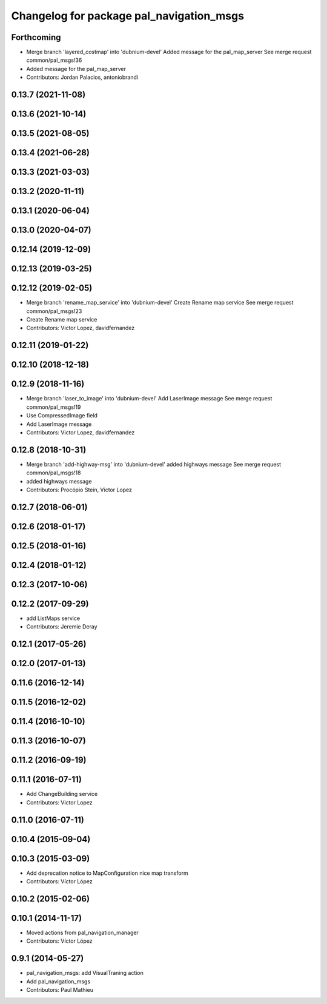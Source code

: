 ^^^^^^^^^^^^^^^^^^^^^^^^^^^^^^^^^^^^^^^^^
Changelog for package pal_navigation_msgs
^^^^^^^^^^^^^^^^^^^^^^^^^^^^^^^^^^^^^^^^^

Forthcoming
-----------
* Merge branch 'layered_costmap' into 'dubnium-devel'
  Added message for the pal_map_server
  See merge request common/pal_msgs!36
* Added message for the pal_map_server
* Contributors: Jordan Palacios, antoniobrandi

0.13.7 (2021-11-08)
-------------------

0.13.6 (2021-10-14)
-------------------

0.13.5 (2021-08-05)
-------------------

0.13.4 (2021-06-28)
-------------------

0.13.3 (2021-03-03)
-------------------

0.13.2 (2020-11-11)
-------------------

0.13.1 (2020-06-04)
-------------------

0.13.0 (2020-04-07)
-------------------

0.12.14 (2019-12-09)
--------------------

0.12.13 (2019-03-25)
--------------------

0.12.12 (2019-02-05)
--------------------
* Merge branch 'rename_map_service' into 'dubnium-devel'
  Create Rename map service
  See merge request common/pal_msgs!23
* Create Rename map service
* Contributors: Victor Lopez, davidfernandez

0.12.11 (2019-01-22)
--------------------

0.12.10 (2018-12-18)
--------------------

0.12.9 (2018-11-16)
-------------------
* Merge branch 'laser_to_image' into 'dubnium-devel'
  Add LaserImage message
  See merge request common/pal_msgs!19
* Use CompressedImage field
* Add LaserImage message
* Contributors: Victor Lopez, davidfernandez

0.12.8 (2018-10-31)
-------------------
* Merge branch 'add-highway-msg' into 'dubnium-devel'
  added highways message
  See merge request common/pal_msgs!18
* added highways message
* Contributors: Procópio Stein, Victor Lopez

0.12.7 (2018-06-01)
-------------------

0.12.6 (2018-01-17)
-------------------

0.12.5 (2018-01-16)
-------------------

0.12.4 (2018-01-12)
-------------------

0.12.3 (2017-10-06)
-------------------

0.12.2 (2017-09-29)
-------------------
* add ListMaps service
* Contributors: Jeremie Deray

0.12.1 (2017-05-26)
-------------------

0.12.0 (2017-01-13)
-------------------

0.11.6 (2016-12-14)
-------------------

0.11.5 (2016-12-02)
-------------------

0.11.4 (2016-10-10)
-------------------

0.11.3 (2016-10-07)
-------------------

0.11.2 (2016-09-19)
-------------------

0.11.1 (2016-07-11)
-------------------
* Add ChangeBuilding service
* Contributors: Victor Lopez

0.11.0 (2016-07-11)
-------------------

0.10.4 (2015-09-04)
-------------------

0.10.3 (2015-03-09)
-------------------
* Add deprecation notice to MapConfiguration nice map transform
* Contributors: Víctor López

0.10.2 (2015-02-06)
-------------------

0.10.1 (2014-11-17)
-------------------
* Moved actions from pal_navigation_manager
* Contributors: Víctor López

0.9.1 (2014-05-27)
------------------
* pal_navigation_msgs: add VisualTraning action
* Add pal_navigation_msgs
* Contributors: Paul Mathieu
